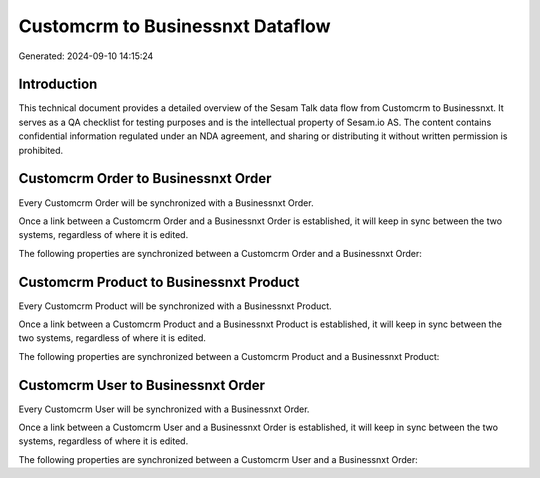 =================================
Customcrm to Businessnxt Dataflow
=================================

Generated: 2024-09-10 14:15:24

Introduction
------------

This technical document provides a detailed overview of the Sesam Talk data flow from Customcrm to Businessnxt. It serves as a QA checklist for testing purposes and is the intellectual property of Sesam.io AS. The content contains confidential information regulated under an NDA agreement, and sharing or distributing it without written permission is prohibited.

Customcrm Order to Businessnxt Order
------------------------------------
Every Customcrm Order will be synchronized with a Businessnxt Order.

Once a link between a Customcrm Order and a Businessnxt Order is established, it will keep in sync between the two systems, regardless of where it is edited.

The following properties are synchronized between a Customcrm Order and a Businessnxt Order:

.. list-table::
   :header-rows: 1

   * - Customcrm Order Property
     - Businessnxt Order Property
     - Businessnxt Data Type


Customcrm Product to Businessnxt Product
----------------------------------------
Every Customcrm Product will be synchronized with a Businessnxt Product.

Once a link between a Customcrm Product and a Businessnxt Product is established, it will keep in sync between the two systems, regardless of where it is edited.

The following properties are synchronized between a Customcrm Product and a Businessnxt Product:

.. list-table::
   :header-rows: 1

   * - Customcrm Product Property
     - Businessnxt Product Property
     - Businessnxt Data Type


Customcrm User to Businessnxt Order
-----------------------------------
Every Customcrm User will be synchronized with a Businessnxt Order.

Once a link between a Customcrm User and a Businessnxt Order is established, it will keep in sync between the two systems, regardless of where it is edited.

The following properties are synchronized between a Customcrm User and a Businessnxt Order:

.. list-table::
   :header-rows: 1

   * - Customcrm User Property
     - Businessnxt Order Property
     - Businessnxt Data Type

